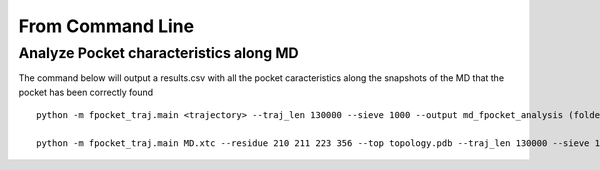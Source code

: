 From Command Line
==========================

Analyze Pocket characteristics along MD
-----------------------------------------

The command below will output a results.csv with all the pocket caracteristics along the snapshots
of the MD that the pocket has been correctly found

::

  python -m fpocket_traj.main <trajectory> --traj_len 130000 --sieve 1000 --output md_fpocket_analysis (folder of the output) --residues pocket_residues --top topology --nocopy (remove snapshots after being used) --nooutput (remove fpocket output)

  python -m fpocket_traj.main MD.xtc --residue 210 211 223 356 --top topology.pdb --traj_len 130000 --sieve 1000
